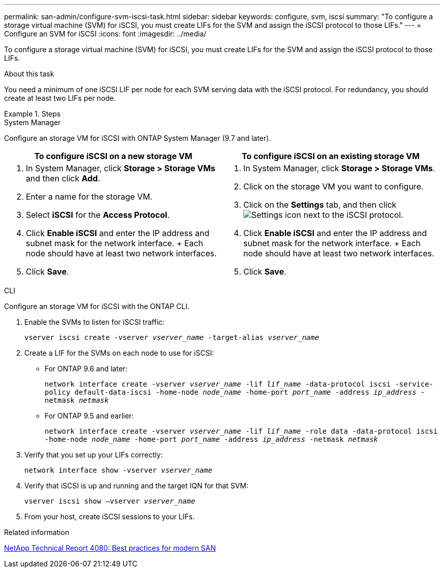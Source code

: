 ---
permalink: san-admin/configure-svm-iscsi-task.html
sidebar: sidebar
keywords: configure, svm, iscsi
summary: "To configure a storage virtual machine (SVM) for iSCSI, you must create LIFs for the SVM and assign the iSCSI protocol to those LIFs."
---
= Configure an SVM for iSCSI
:icons: font
:imagesdir: ../media/

[.lead]
To configure a storage virtual machine (SVM) for iSCSI, you must create LIFs for the SVM and assign the iSCSI protocol to those LIFs.

.About this task

You need a minimum of one iSCSI LIF per node for each SVM serving data with the iSCSI protocol. For redundancy, you should create at least two LIFs per node.

.Steps

// start tabbed area

[role="tabbed-block"]
====
.System Manager
--
Configure an storage VM for iSCSI with ONTAP System Manager (9.7 and later).

[cols=2, options="header"]
|===
| To configure iSCSI on a new storage VM
| To configure iSCSI on an existing storage VM

a|
. In System Manager, click *Storage > Storage VMs* and then click *Add*.
. Enter a name for the storage VM.
. Select *iSCSI* for the *Access Protocol*.
. Click *Enable iSCSI* and enter the IP address and subnet mask for the network interface.
+ Each node should have at least two network interfaces.
. Click *Save*.

a|
. In System Manager, click *Storage > Storage VMs*.
. Click on the storage VM you want to configure.
. Click on the *Settings* tab, and then click image:icon_gear.gif[Settings icon] next to the iSCSI protocol.
. Click *Enable iSCSI* and enter the IP address and subnet mask for the network interface.
+ Each node should have at least two network interfaces.
. Click *Save*.
|===

--
.CLI
--
Configure an storage VM for iSCSI with the ONTAP CLI.

. Enable the SVMs to listen for iSCSI traffic:
+
`vserver iscsi create -vserver _vserver_name_ -target-alias _vserver_name_`
. Create a LIF for the SVMs on each node to use for iSCSI:
+
* For ONTAP 9.6 and later: 
+
`network interface create -vserver _vserver_name_ -lif _lif_name_ -data-protocol iscsi -service-policy default-data-iscsi -home-node _node_name_ -home-port _port_name_ -address _ip_address_ -netmask _netmask_`
* For ONTAP 9.5 and earlier: 
+
`network interface create -vserver _vserver_name_ -lif _lif_name_ -role data -data-protocol iscsi -home-node _node_name_ -home-port _port_name_ -address _ip_address_ -netmask _netmask_`

. Verify that you set up your LIFs correctly:
+
`network interface show -vserver _vserver_name_`
. Verify that iSCSI is up and running and the target IQN for that SVM:
+
`vserver iscsi show –vserver _vserver_name_`
. From your host, create iSCSI sessions to your LIFs.
--
====
// end tabbed area

.Related information

https://www.netapp.com/media/10680-tr4080.pdf[NetApp Technical Report 4080: Best practices for modern SAN]

// 2023, Nov 09, Jira 1466
// 2022 Nov 18, PR 696
// 1 February 2022, BURT 1450858 